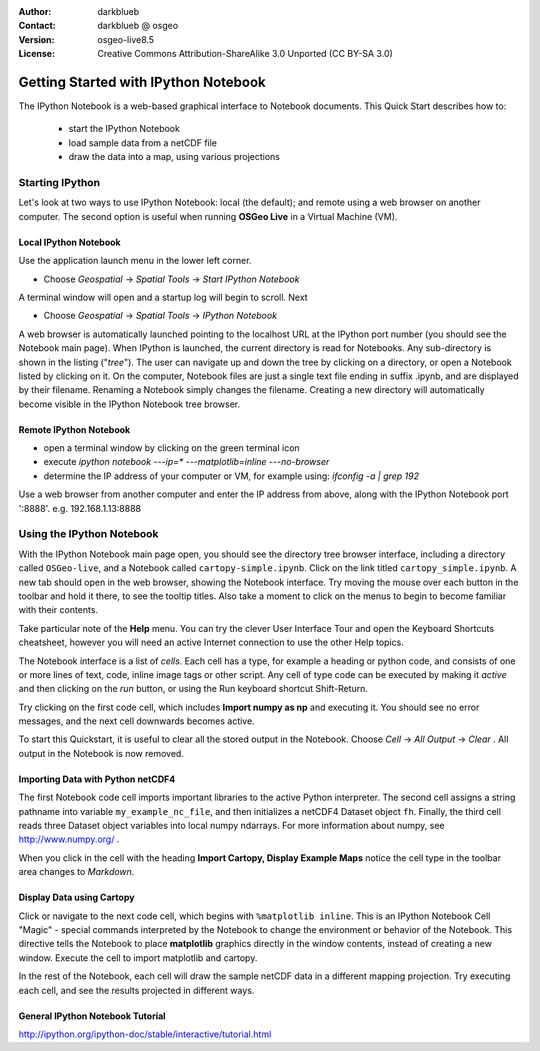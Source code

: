:Author: darkblueb
:Contact: darkblueb @ osgeo
:Version: osgeo-live8.5
:License: Creative Commons Attribution-ShareAlike 3.0 Unported  (CC BY-SA 3.0)

.. image:: ../../images/project_logos/logo-ipython.png
  :scale: 100 %
  :alt: project logo
  :align: center
  :target: http://ipython.org/

********************************************************************************
Getting Started with IPython Notebook
********************************************************************************

The IPython Notebook is a web-based graphical interface to Notebook documents.
This Quick Start describes how to:

  * start the IPython Notebook
  * load sample data from a netCDF file
  * draw the data into a map, using various projections


Starting IPython
================================================================================

Let's look at two ways to use IPython Notebook: local (the default); and
remote using a web browser on another computer. The second option is
useful when running **OSGeo Live** in a Virtual Machine (VM).

Local IPython Notebook
---------------------------------------------------------------------------------

Use the application launch menu in the lower left corner.
 
* Choose  *Geospatial* -> *Spatial Tools* -> *Start IPython Notebook*
  
A terminal window will open and a startup log will begin to scroll.
Next

* Choose   *Geospatial* -> *Spatial Tools* -> *IPython Notebook*

A web browser is automatically launched pointing to the localhost URL at
the IPython port number (you should see the Notebook main page).
When IPython is launched, the current directory is read for Notebooks.
Any sub-directory is shown in the listing ("*tree*"). The user can 
navigate up and down the tree by clicking on a directory, or open a Notebook
listed by clicking on it. On the computer, Notebook files are just a single text 
file ending in suffix .ipynb, and are displayed by their filename. 
Renaming a Notebook simply changes the filename. Creating a new directory will automatically become visible in the IPython Notebook tree browser.

 
Remote IPython Notebook
---------------------------------------------------------------------------------

* open a terminal window by clicking on the green terminal icon
* execute `ipython notebook ---ip=* ---matplotlib=inline ---no-browser`
* determine the IP address of your computer or VM, for example using: 
  *ifconfig -a | grep 192*
  
Use a web browser from another computer and enter the IP address from above, 
along with the IPython Notebook port ':8888'. e.g.  192.168.1.13:8888



Using the IPython Notebook
================================================================================

With the IPython Notebook main page open, you should see the directory tree browser interface, including a directory called ``OSGeo-live``, and a Notebook called ``cartopy-simple.ipynb``.
Click on the link titled ``cartopy_simple.ipynb``. A new tab should open in the 
web browser, showing the Notebook interface. Try moving the mouse over 
each button in the toolbar and hold it there, to see the tooltip titles. Also
take a moment to click on the menus to begin to become familiar with their contents.


Take particular note of the **Help** menu. You can try the clever User Interface Tour and open the Keyboard Shortcuts
cheatsheet, however you will need an active Internet connection to use the other Help topics.

The Notebook interface is a list of *cells*. Each cell has a type, for
example a heading or python code, and consists of one or more lines of text, code, inline image tags or other script. Any cell of type code can be executed by making it *active* and then clicking on the *run* button, or using the Run keyboard shortcut Shift-Return.

Try clicking on the first code cell, which includes **Import numpy as np**
and executing it. You should see no error messages, and the next cell downwards
becomes active. 

To start this Quickstart, it is useful to clear all the stored output in the Notebook. Choose *Cell* -> *All Output* -> *Clear* . All output in the Notebook is now removed. 


Importing Data with Python netCDF4
-----------------------------------------------------------------------------

The first Notebook code cell imports important libraries to the active Python interpreter. The second cell assigns a string pathname into variable ``my_example_nc_file``, and then initializes a netCDF4 Dataset object ``fh``.
Finally, the third cell reads three Dataset object variables into local
numpy ndarrays. For more information about numpy, see http://www.numpy.org/ .

When you click in the cell with the heading **Import Cartopy, Display Example Maps** notice the cell type in the toolbar area changes to *Markdown*.


Display Data using Cartopy
------------------------------------------------------------------------------

Click or navigate to the next code cell, which begins with ``%matplotlib inline``.
This is an IPython Notebook Cell "Magic" - special commands interpreted by the Notebook
to change the environment or behavior of the Notebook. This directive tells the 
Notebook to place **matplotlib** graphics directly in the window contents, instead of creating a new window. Execute the cell to import matplotlib and cartopy.

In the rest of the Notebook, each cell will draw the sample netCDF data in a different mapping projection. Try executing each cell, and see the results projected in different ways.


General IPython Notebook Tutorial
--------------------------------------------------------------------------------

http://ipython.org/ipython-doc/stable/interactive/tutorial.html

.. _`iPython Blog`: http://www.damian.oquanta.info/posts/48-themes-for-your-ipython-notebook.html


